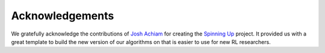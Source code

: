 ================
Acknowledgements
================

We gratefully acknowledge the contributions of `Josh Achiam`_ for creating the `Spinning Up`_ project.
It provided us with a great template to build the new version of our algorithms on that is easier to
use for new RL researchers.

.. _`Josh Achiam`: https://spinningup.openai.com/en/latest/etc/author.html
.. _`Spinning Up`: https://spinningup.openai.com/en/latest/
